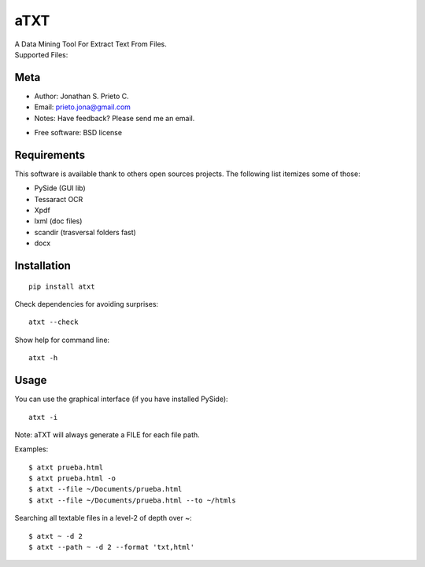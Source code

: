 ===============================
aTXT
===============================

| A Data Mining Tool For Extract Text From Files.
| Supported Files:

| |version| |landscape| |scrutinizer| |downloads|

.. |version| image:: http://img.shields.io/pypi/v/atxt.png?style=flat
    :alt: PyPI Package latest release
    :target: https://pypi.python.org/pypi/atxt

.. |landscape| image:: https://landscape.io/github/d555/python-atxt/master/landscape.svg?style=flat
    :target: https://landscape.io/github/d555/python-atxt/master
    :alt: Code Quality Status


.. |scrutinizer| image:: https://img.shields.io/scrutinizer/g/d555/python-atxt/master.png?style=flat
    :alt: Scrtinizer Status
    :target: https://scrutinizer-ci.com/g/d555/python-atxt/

.. |downloads| image:: http://img.shields.io/pypi/dm/atxt.png?style=flat
    :alt: PyPI Package monthly downloads
    :target: https://pypi.python.org/pypi/atxt



Meta
============

-  Author: Jonathan S. Prieto C.
-  Email: prieto.jona@gmail.com
-  Notes: Have feedback? Please send me an email. 

* Free software: BSD license

Requirements
============

This software is available thank to others open sources projects.
The following list itemizes some of those:

- PySide (GUI lib)
- Tessaract OCR 
- Xpdf
- lxml (doc files)
- scandir (trasversal folders fast) 
- docx

Installation
============

::

    pip install atxt

Check dependencies for avoiding surprises:

::

    atxt --check

Show help for command line:
::

    atxt -h

Usage
============
You can use the graphical interface (if you have installed PySide):

::

    atxt -i

Note: aTXT will always generate a FILE for each file path.

Examples:
::

    $ atxt prueba.html
    $ atxt prueba.html -o
    $ atxt --file ~/Documents/prueba.html
    $ atxt --file ~/Documents/prueba.html --to ~/htmls

Searching all textable files in a level-2 of depth over ~:
::

    $ atxt ~ -d 2
    $ atxt --path ~ -d 2 --format 'txt,html'
